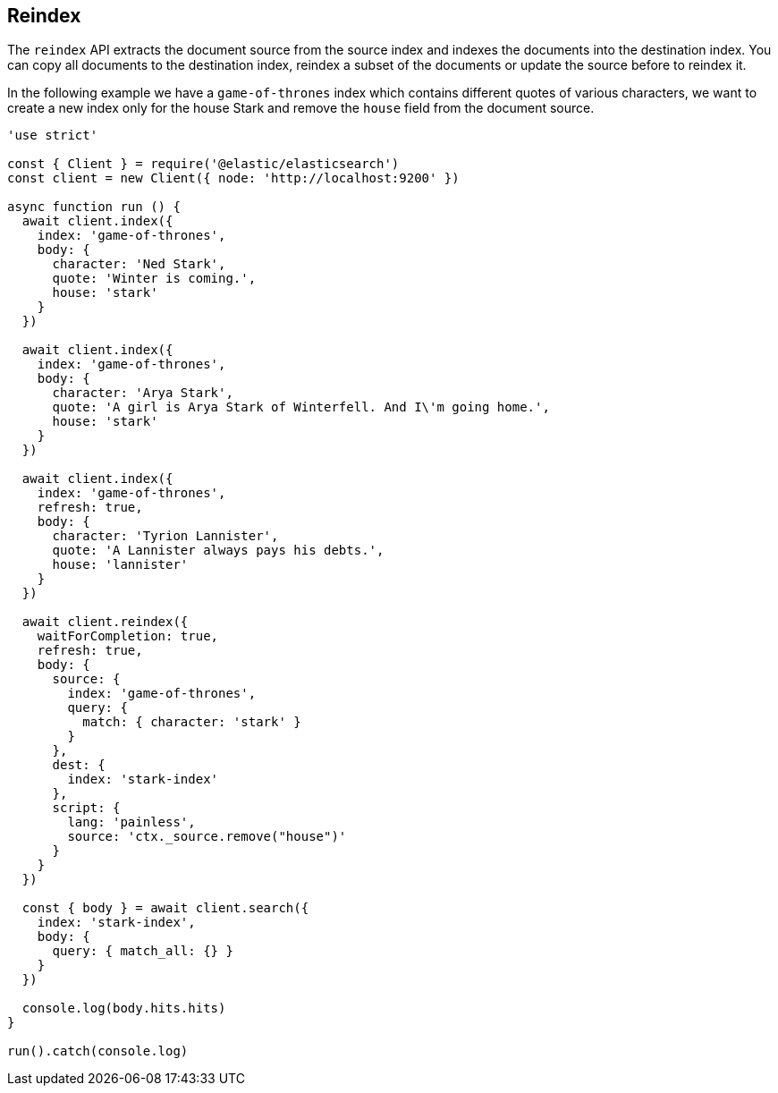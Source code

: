 [[bulk_examples]]
== Reindex

The `reindex` API extracts the document source from the source index and indexes the documents into the destination index. You can copy all documents to the destination index, reindex a subset of the documents or update the source before to reindex it.

In the following example we have a `game-of-thrones` index which contains different quotes of various characters, we want to create a new index only for the house Stark and remove the `house` field from the document source.

[source,js]
----
'use strict'

const { Client } = require('@elastic/elasticsearch')
const client = new Client({ node: 'http://localhost:9200' })

async function run () {
  await client.index({
    index: 'game-of-thrones',
    body: {
      character: 'Ned Stark',
      quote: 'Winter is coming.',
      house: 'stark'
    }
  })

  await client.index({
    index: 'game-of-thrones',
    body: {
      character: 'Arya Stark',
      quote: 'A girl is Arya Stark of Winterfell. And I\'m going home.',
      house: 'stark'
    }
  })

  await client.index({
    index: 'game-of-thrones',
    refresh: true,
    body: {
      character: 'Tyrion Lannister',
      quote: 'A Lannister always pays his debts.',
      house: 'lannister'
    }
  })

  await client.reindex({
    waitForCompletion: true,
    refresh: true,
    body: {
      source: {
        index: 'game-of-thrones',
        query: {
          match: { character: 'stark' }
        }
      },
      dest: {
        index: 'stark-index'
      },
      script: {
        lang: 'painless',
        source: 'ctx._source.remove("house")'
      }
    }
  })

  const { body } = await client.search({
    index: 'stark-index',
    body: {
      query: { match_all: {} }
    }
  })

  console.log(body.hits.hits)
}

run().catch(console.log)
----
